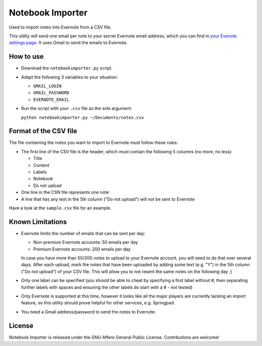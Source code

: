 Notebook Importer
=================

Used to import notes into Evernote from a CSV file.

This utility will send one email per note to your secret Evernote email address, which you can find in `your Evenote settings page <https://www.evernote.com/Settings.action>`_. It uses Gmail to send the emails to Evernote.

How to use
----------

- Download the ``notebookimporter.py`` script.
- Adapt the following 3 variables to your situation:
  
  - ``GMAIL_LOGIN``
  - ``GMAIL_PASSWORD``
  - ``EVERNOTE_EMAIL``
  
- Run the script with your ``.csv`` file as the sole argument:
  
  ``python notebookimporter.py ~/Documents/notes.csv``

Format of the CSV file
----------------------

The file containing the notes you want to import to Evernote must follow these rules:

- The first line of the CSV file is the header, which must contain the following 5 columns (no more, no less):

  - Title
  - Content
  - Labels
  - Notebook
  - Do not upload
  
- One line in the CSN file represents one note
- A line that has any text in the 5th column ("Do not upload") will not be sent to Evernote

Have a look at the ``sample.csv`` file for an example.

Known Limitations
-----------------

- Evernote limits the number of emails that can be sent per day:

  - Non-premium Evernote accounts: 50 emails per day
  - Premium Evernote accounts: 200 emails per day
  
  In case you have more than 50/200 notes to upload to your Evernote account, you will need to do that over several days. After each upload, mark the notes that have been uploaded by adding some text (e.g. "Y") in the 5th column ("Do not upload") of your CSV file. This will allow you to not resent the same notes on the following day ;)

- Only one label can be specified (you should be able to cheat by specifying a first label without #, then separating further labels with spaces and ensuring the other labels do start with a # - not tested)

- Only Evernote is supported at this time, however it looks like all the major players are currently lacking an import feature, so this utility should prove helpful for other services, e.g. Springpad.

- You need a Gmail address/password to send the notes to Evernote.

License
-------

Notebook Importer is released under the GNU Affero General Public License. Contributions are welcome!

